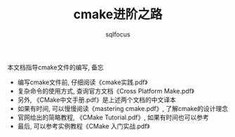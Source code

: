 #+TITLE: cmake进阶之路
#+AUTHOR: sqlfocus

本文档指导cmake文件的编写, 备忘

- 编写cmake文件前, 仔细阅读《cmake实践.pdf》
- 复杂命令的使用方式, 查询官方文档《Cross Platform Make.pdf》
- 另外, 《CMake中文手册.pdf》是上述两个文档的中文译本
- 如果有时间, 可以慢慢阅读《mastering cmake.pdf》, 了解cmake的设计理念
- 官网给出的简略教程, 《CMake Tutorial.pdf》, 如果有时间也可以参考
- 最后, 可以参考实例教程《CMake 入门实战.pdf》











